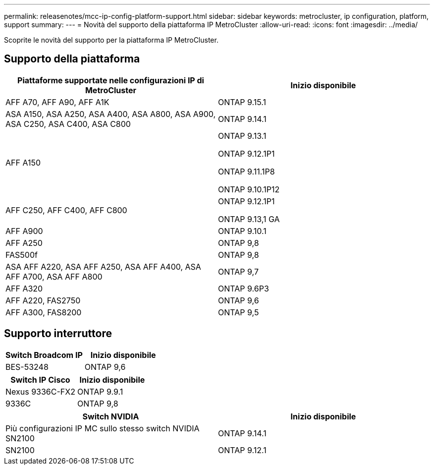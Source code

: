 ---
permalink: releasenotes/mcc-ip-config-platform-support.html 
sidebar: sidebar 
keywords: metrocluster, ip configuration, platform, support 
summary:  
---
= Novità del supporto della piattaforma IP MetroCluster
:allow-uri-read: 
:icons: font
:imagesdir: ../media/


[role="lead"]
Scoprite le novità del supporto per la piattaforma IP MetroCluster.



== Supporto della piattaforma

[cols="2*"]
|===
| Piattaforme supportate nelle configurazioni IP di MetroCluster | Inizio disponibile 


 a| 
AFF A70, AFF A90, AFF A1K
 a| 
ONTAP 9.15.1



 a| 
ASA A150, ASA A250, ASA A400, ASA A800, ASA A900, ASA C250, ASA C400, ASA C800
 a| 
ONTAP 9.14.1



 a| 
AFF A150
 a| 
ONTAP 9.13.1

ONTAP 9.12.1P1

ONTAP 9.11.1P8

ONTAP 9.10.1P12



 a| 
AFF C250, AFF C400, AFF C800
 a| 
ONTAP 9.12.1P1

ONTAP 9.13,1 GA



 a| 
AFF A900
 a| 
ONTAP 9.10.1



 a| 
AFF A250
 a| 
ONTAP 9,8



 a| 
FAS500f
 a| 
ONTAP 9,8



 a| 
ASA AFF A220, ASA AFF A250, ASA AFF A400, ASA AFF A700, ASA AFF A800
 a| 
ONTAP 9,7



 a| 
AFF A320
 a| 
ONTAP 9.6P3



 a| 
AFF A220, FAS2750
 a| 
ONTAP 9,6



 a| 
AFF A300, FAS8200
 a| 
ONTAP 9,5

|===


== Supporto interruttore

[cols="2*"]
|===
| Switch Broadcom IP | Inizio disponibile 


 a| 
BES-53248
 a| 
ONTAP 9,6

|===
[cols="2*"]
|===
| Switch IP Cisco | Inizio disponibile 


 a| 
Nexus 9336C-FX2
 a| 
ONTAP 9.9.1



 a| 
9336C
 a| 
ONTAP 9,8

|===
[cols="2*"]
|===
| Switch NVIDIA | Inizio disponibile 


 a| 
Più configurazioni IP MC sullo stesso switch NVIDIA SN2100
 a| 
ONTAP 9.14.1



 a| 
SN2100
 a| 
ONTAP 9.12.1

|===
